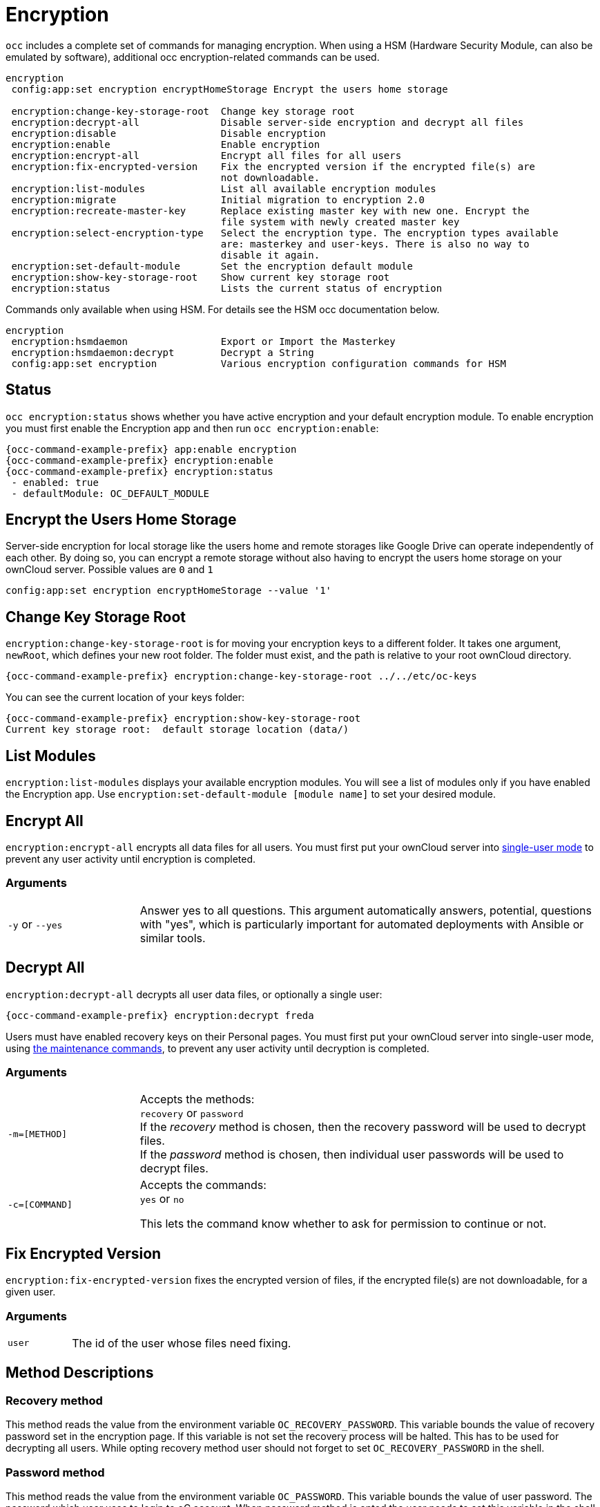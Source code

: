 = Encryption

`occ` includes a complete set of commands for managing encryption. When using a HSM (Hardware Security Module, can also be emulated by software), additional occ encryption-related commands can be used.

[source,console]
----
encryption
 config:app:set encryption encryptHomeStorage Encrypt the users home storage

 encryption:change-key-storage-root  Change key storage root
 encryption:decrypt-all              Disable server-side encryption and decrypt all files
 encryption:disable                  Disable encryption
 encryption:enable                   Enable encryption
 encryption:encrypt-all              Encrypt all files for all users
 encryption:fix-encrypted-version    Fix the encrypted version if the encrypted file(s) are
                                     not downloadable.
 encryption:list-modules             List all available encryption modules
 encryption:migrate                  Initial migration to encryption 2.0
 encryption:recreate-master-key      Replace existing master key with new one. Encrypt the
                                     file system with newly created master key
 encryption:select-encryption-type   Select the encryption type. The encryption types available
                                     are: masterkey and user-keys. There is also no way to
                                     disable it again.
 encryption:set-default-module       Set the encryption default module
 encryption:show-key-storage-root    Show current key storage root
 encryption:status                   Lists the current status of encryption
----

Commands only available when using HSM. For details see the HSM occ documentation below.

[source,console]
----
encryption
 encryption:hsmdaemon                Export or Import the Masterkey
 encryption:hsmdaemon:decrypt        Decrypt a String
 config:app:set encryption           Various encryption configuration commands for HSM
----

== Status

`occ encryption:status` shows whether you have active encryption and your default encryption module. 
To enable encryption you must first enable the Encryption app and then run `occ encryption:enable`:

[source,console,subs="attributes+"]
----
{occ-command-example-prefix} app:enable encryption
{occ-command-example-prefix} encryption:enable
{occ-command-example-prefix} encryption:status
 - enabled: true
 - defaultModule: OC_DEFAULT_MODULE
----

== Encrypt the Users Home Storage

Server-side encryption for local storage like the users home and remote storages like Google Drive can operate independently of each other. By doing so, you can encrypt a remote storage without also having to encrypt the users home storage on your ownCloud server. Possible values are `0` and `1`

[source,console,subs="attributes+"]
----
config:app:set encryption encryptHomeStorage --value '1' 
----

== Change Key Storage Root

`encryption:change-key-storage-root` is for moving your encryption keys to a different folder. 
It takes one argument, `newRoot`, which defines your new root folder. 
The folder must exist, and the path is relative to your root ownCloud directory.

[source,console,subs="attributes+"]
----
{occ-command-example-prefix} encryption:change-key-storage-root ../../etc/oc-keys
----

You can see the current location of your keys folder:

[source,console,subs="attributes+"]
----
{occ-command-example-prefix} encryption:show-key-storage-root
Current key storage root:  default storage location (data/)
----

== List Modules

`encryption:list-modules` displays your available encryption modules.
You will see a list of modules only if you have enabled the Encryption app. 
Use `encryption:set-default-module [module name]` to set your desired module.

== Encrypt All

`encryption:encrypt-all` encrypts all data files for all users.
You must first put your ownCloud server into xref:maintenance-commands[single-user mode] to prevent any user activity until encryption is completed.

=== Arguments

[width="100%",cols="20%,70%",]
|===
| `-y` or `--yes` 
| Answer yes to all questions. This argument automatically answers, potential, questions with "yes", which is particularly important for automated deployments with Ansible or similar tools.
|===

== Decrypt All

`encryption:decrypt-all` decrypts all user data files, or optionally a single user:

[source,console,subs="attributes+"]
----
{occ-command-example-prefix} encryption:decrypt freda
----

Users must have enabled recovery keys on their Personal pages. 
You must first put your ownCloud server into single-user mode, using xref:maintenance-commands[the maintenance commands], to prevent any user activity until decryption is completed.

=== Arguments

[width="100%",cols="20%,70%",]
|===
| `-m=[METHOD]` | Accepts the methods: +
`recovery` or `password` +
If the _recovery_ method is chosen, then the recovery password will be used to decrypt files. +
If the _password_ method is chosen, then individual user passwords will be used to decrypt files.
| `-c=[COMMAND]` | Accepts  the commands: +
`yes` or `no` +

This lets the command know whether to ask for permission to continue or not.
|===

== Fix Encrypted Version

`encryption:fix-encrypted-version` fixes the encrypted version of files, if the encrypted file(s) are not downloadable, for a given user.

=== Arguments

[width="100%",cols="20%,70%",]
|===
| `user` | The id of the user whose files need fixing.
|===

== Method Descriptions

=== Recovery method

This method reads the value from the environment variable `OC_RECOVERY_PASSWORD`. 
This variable bounds the value of recovery password set in the encryption page. 
If this variable is not set the recovery process will be halted. 
This has to be used for decrypting all users. 
While opting recovery method user should not forget to set `OC_RECOVERY_PASSWORD` in the shell.

=== Password method

This method reads the value from the environment variable `OC_PASSWORD`. 
This variable bounds the value of user password. 
The password which user uses to login to oC account. 
When password method is opted the user needs to set this variable in the shell.

== Continue Option Description

The continue option can be used to by pass the permissions asked like `yes` or `no` while decrypting the file system. 
If the user is sure about what he/she is doing with the command and would like to proceed, then `-c yes` when provided to the command would not ask permissions. 
If `-c no` is passed to the command, then permissions would be asked to the user. It becomes interactive.

Use `encryption:disable` to disable your encryption module.
You must first put your ownCloud server into xref:maintenance-commands[single-user mode] to prevent any user activity.

`encryption:migrate` migrates encryption keys after a major ownCloud version upgrade.
You may optionally specify individual users in a space-delimited list.
See xref:configuration/files/encryption/encryption_configuration.adoc[encryption configuration] to learn more.

`encryption:recreate-master-key` decrypts the ownCloud file system, replaces the existing master key with a new one, and encrypts the entire ownCloud file system with the new master key. 
Given the size of your ownCloud filesystem, this may take some time to complete. 
However, if your filesystem is quite small, then it will complete quite quickly. 
The `-y` switch can be supplied to automate acceptance of user input.

== HSM Related Commands

=== Export or Import the Masterkey

[source,console,subs="attributes+"]
----
{occ-command-example-prefix} encryption:hsmdaemon [options]
----

=== Options

[width="100%",cols="20%,70%",]
|===
| `--export-masterkey` | Export the private master key in base64
| `--import-masterkey= +
IMPORT-MASTERKEY`     | Import a base64 encoded private masterkey.
|===

`--export-masterkey` prints the base64_encode of the file `data/files_encryption/OC_DEFAULT_MODULE/master_*.privateKey`.

The private key file in the directory may named like `master_08ea43b7.privateKey`.


=== Test to Decrypt a String

Allows to test the `hsmdaemon` setup by providing an encrypted string to ownCloud and test if it can be decrypted.

[source,console,subs="attributes+"]
----
{occ-command-example-prefix} encryption:hsmdaemon:decrypt [options] [--] <decrypt>
----

=== Arguments

[width="100%",cols="20%,70%",]
|===
| `decrypt` | The string to decrypt
|===

=== Options

[width="100%",cols="20%,70%",]
|===
| `--username[=USERNAME]` | The name of the user who is able to decrypt the provided string
| `--keyId[=KEYID]`       | The keyId which was used to encrypt the provided string
|===

=== Set the HSM URL

Set the url on which the `hsmdaemon` REST-API is reachable.

[source,console,subs="attributes+"]
----
{occ-command-example-prefix} config:app:set encryption hsm.url --value 'http://127.0.0.1:8513'
----

=== Set the JSON Web Token Secret

To access the `hsmdaemon` API, ownCloud must authenticate with a JWT (JSON Web Token). The given secret is shared between the `hsdmdaemon` (see the hsmdaemon.toml configuration file) and ownCloud to sign the JWT. See the xref:configuration/server/security/hsmdeamon/index.adoc[HSM documentation] for an example how to generate a secret.

[source,console,subs="attributes+"]
----
{occ-command-example-prefix} config:app:set encryption hsm.jwt.secret --value '7a7d1826-b514-4d9f-afc7-a7485084e8de'
----

=== Set the JWT Clockskew

The JWT described above has an expiry timestamp. In case the time clocks on ownCloud and hsmdaemon system drift or skew appart, additional time is added to the expiry time to counteract this situation. Set or change the clockskew only if ownCloud advises to do so. Defaults to 120, value is in seconds.

[source,console,subs="attributes+"]
----
{occ-command-example-prefix} config:app:set encryption hsm.jwt.clockskew --value '120' 
----
